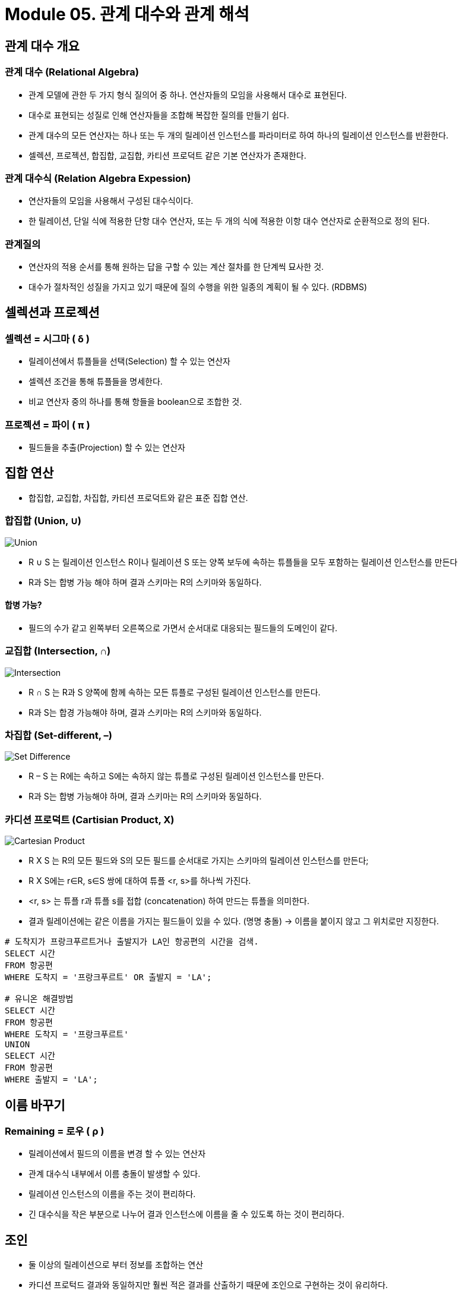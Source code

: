 = Module 05. 관계 대수와 관계 해석

== 관계 대수 개요
=== 관계 대수 (Relational Algebra)
* 관계 모델에 관한 두 가지 형식 질의어 중 하나. 연산자들의 모임을 사용해서 대수로 표현된다.
* 대수로 표현되는 성질로 인해 연산자들을 조합해 복잡한 질의를 만들기 쉽다.
* 관계 대수의 모든 연산자는 하나 또는 두 개의 릴레이션 인스턴스를 파라미터로 하여 하나의 릴레이션 인스턴스를 반환한다.
* 셀렉션, 프로젝션, 합집합, 교집합, 카티션 프로덕트 같은 기본 연산자가 존재한다.

=== 관계 대수식 (Relation Algebra Expession)
* 연산자들의 모임을 사용해서 구성된 대수식이다.
* 한 릴레이션, 단일 식에 적용한 단항 대수 연산자, 또는 두 개의 식에 적용한 이항 대수 연산자로 순환적으로 정의 된다.

=== 관계질의
* 연산자의 적용 순서를 통해 원하는 답을 구할 수 있는 계산 절차를 한 단계씩 묘사한 것.
* 대수가 절차적인 성질을 가지고 있기 때문에 질의 수행을 위한 일종의 계획이 될 수 있다. (RDBMS)

== 셀렉션과 프로젝션

=== 셀렉션 = 시그마 ( δ )
* 릴레이션에서 튜플들을 선택(Selection) 할 수 있는 연산자
* 셀렉션 조건을 통해 튜플들을 명세한다.
* 비교 연산자 중의 하나를 통해 항들을 boolean으로 조합한 것.

=== 프로젝션 = 파이 ( π )
* 필드들을 추출(Projection) 할 수 있는 연산자

== 집합 연산
* 합집합, 교집합, 차집합, 카티션 프로덕트와 같은 표준 집합 연산.

=== 합집합 (Union, ∪)
image:images/Union.png[]

* R ∪ S 는 릴레이션 인스턴스 R이나 릴레이션 S 또는 양쪽 보두에 속하는 튜플들을 모두 포함하는 릴레이션 인스턴스를 만든다
* R과 S는 합병 가능 해야 하며 결과 스키마는 R의 스키마와 동일하다.

==== 합병 가능?
* 필드의 수가 같고 왼쪽부터 오른쪽으로 가면서 순서대로 대응되는 필드들의 도메인이 같다.

=== 교집합 (Intersection, ∩)
image:images/Intersection.png[]

* R ∩ S 는 R과 S 양쪽에 함께 속하는 모든 튜플로 구성된 릴레이션 인스턴스를 만든다.
* R과 S는 합경 가능해야 하며, 결과 스키마는 R의 스키마와 동일하다.

=== 차집합 (Set-different, –)
image:images/Set-Difference.png[]

* R – S 는 R에는 속하고 S에는 속하지 않는 튜플로 구성된 릴레이션 인스턴스를 만든다.
* R과 S는 합병 가능해야 하며, 결과 스키마는 R의 스키마와 동일하다.

=== 카디션 프로덕트 (Cartisian Product, X)
image:images/Cartesian-Product.png[]

* R X S 는 R의 모든 필드와 S의 모든 필드를 순서대로 가지는 스키마의 릴레이션 인스턴스를 만든다;
* R X S에는 r∈R, s∈S 쌍에 대하여 튜플 <r, s>를 하나씩 가진다.
* <r, s> 는 튜플 r과 튜플 s를 접합 (concatenation) 하여 만드는 튜플을 의미한다.
* 결과 릴레이션에는 같은 이름을 가지는 필드들이 있을 수 있다. (명명 충돌) -> 이름을 붙이지 않고 그 위치로만 지징한다.

[source, SQL]
----
# 도착지가 프랑크푸르트거나 출발지가 LA인 항공편의 시간을 검색.
SELECT 시간
FROM 항공편
WHERE 도착지 = '프랑크푸르트' OR 출발지 = 'LA';

# 유니온 해결방법
SELECT 시간
FROM 항공편
WHERE 도착지 = '프랑크푸르트'
UNION
SELECT 시간
FROM 항공편
WHERE 출발지 = 'LA';
----

== 이름 바꾸기

=== Remaining = 로우 ( ρ )
* 릴레이션에서 필드의 이름을 변경 할 수 있는 연산자
* 관계 대수식 내부에서 이름 충돌이 발생할 수 있다.
* 릴레이션 인스턴스의 이름을 주는 것이 편리하다.
* 긴 대수식을 작은 부분으로 나누어 결과 인스턴스에 이름을 줄 수 있도록 하는 것이 편리하다.

== 조인

* 둘 이상의 릴레이션으로 부터 정보를 조합하는 연산
* 카디션 프로턱드 결과와 동일하지만 훨씬 적은 결과를 산출하기 때문에 조인으로 구현하는 것이 유리하다.

[%header, cols="1,1,3" width=95%]
|===
|종류	|기호	|기능
|동등 조인	|⋈	|두 릴레이션간의 값을 가진 집합
|세타 조인	|⋈θ	|두 릴레이션 간의 비교 조건에 만족하는 집합
|자연 조인	|⋈N	|동등 조인에서 중복 속성을 제거
|세미 조인	|⋉ and ⋊ 	|자연 조인 후 기호의 열린쪽의 속성을 제거
|외부 조인 Left|⟕	 	|자연 조인 후 왼쪽의 모든 값을 추출, 값이 없을 경우 한쪽의 값을 NULL로 채용
|외부 조인 Right|⟖	 	|자연 조인 후 오른쪽의 모든 값을 추출, 값이 없을 경우 한 쪽의 값을 NULL로 채용
|외부 조인 Full|	⟗ 	|자연 조인 후 양쪽의 모든 값을 추출, 값이 없을 경우 한 쪽의 값을 NULL로 채용
|===

[source, SQL]
----
# 출발지가 LA인 비행기의 기종을 검색.
SELECT 비행기.기종
FROM 비행기 JOIN 항공편 ON 비행기.비행기ID = 항공편.비행기ID
WHERE 항공편.출발지 = 'LA'

# 이순신이 예약한 비행기의 기종을 검색.
SELECT 비행기.기종
FROM 승객 JOIN 항공편 ON 승객.승객ID = 항공편.승객ID
         JOIN 비행기 ON 항공편.비행기ID = 비행기.비행기ID
WHERE 승객.이름 = '이순신'
----

== 튜플 관계 해석
* T(튜플 변수) | p(T)(Formula - T를 묘사하는 식 )} 형식으로 튜플 간의 관계를 해석한다.

